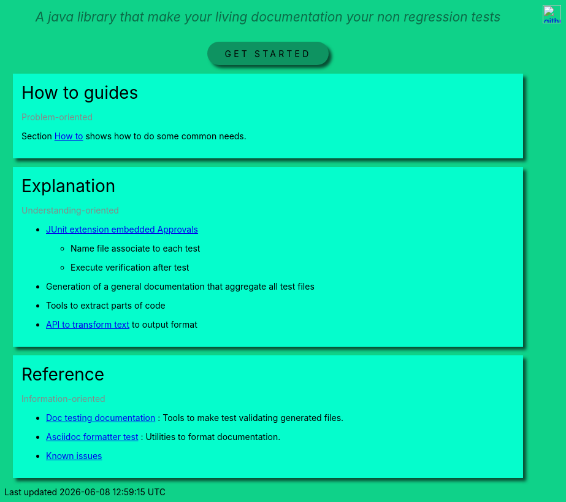 ifndef::ROOT_PATH[]
:ROOT_PATH: .
endif::[]
ifdef::is-html-doc[]
:imagedir: .
endif::[]
ifndef::is-html-doc[]
:imagedir: {ROOT_PATH}/../resources
endif::[]

++++
<style>
.icon-header .imageblock {
    display: inline-block;
    margin-left: 5px;
}
.icon-header {
    display: flex;
    justify-content: flex-end;

    position: absolute;
ifdef::is-html-doc[]
    top: -4.5em;
endif::[]
ifndef::is-html-doc[]
    top: 1.5em;
endif::[]
    right: 2em;
}
</style>
++++

[icon-header]
--
image::{imagedir}/github.svg[link={github-repo}, width=30px]
//image::{imagedir}/github.svg[link={github-repo}, width=30px]
--

[.intro]
--
A java library that make your living documentation your non regression tests
--

[.button_link]
link:{ROOT_PATH}/{TUTORIAL_HTML}[GET STARTED]

.How to guides
[.section]
--
[.subtitle]
Problem-oriented

Section link:{ROOT_PATH}/{HOW_TO_HTML}[How to]
shows how to do some common needs.
--

.Explanation
[.section]
--
[.subtitle]
Understanding-oriented

* link:{ROOT_PATH}/{APPROVAL_EXTENSION_HTML}[JUnit extension embedded Approvals]

** Name file associate to each test
** Execute verification after test
* Generation of a general documentation that aggregate all test files
* Tools to extract parts of code
* link:{ROOT_PATH}/{ASCIIDOC_FORMATTER_HTML}[API to transform text]
to output format
--

.Reference
[.section]
--
[.subtitle]
Information-oriented

* link:{ROOT_PATH}/{DOC_TESTING_DOCUMENTATION_HTML}[Doc testing documentation]
: Tools to make test validating generated files.
* link:{ROOT_PATH}/{ASCIIDOC_FORMATTER_HTML}[Asciidoc formatter test]
: Utilities to format documentation.
* link:{ROOT_PATH}/{KNOWN_ISSUES_HTML}[Known issues]
--

++++
<style>

.section {
    margin: 1em;
    padding: 1em;
    background-color: #05fdCC;
    box-shadow: 5px 5px 5px #084f34;
}
.section .title {
    font-size: 2em;
}
.section .subtitle {
    color: #888888;
}

.intro {
    text-align: center;
    margin-top: 2em;
    margin-bottom: 2em;
}
.intro p {
    font-size: 1.5em;
    font-style: italic;
    color: #0c6a47;
}

body {
    background: #0fd289;
}

ifdef::is-html-doc[]
#header > h1:only-child
endif::[]
ifndef::is-html-doc[]
#content > h1:first-child:not([class]) /* In Intellij viewer */
endif::[]
{
    border-bottom-width: 0px;

    font-size: 2.5em;
    font-weight: bold;
    text-align: center;
}

.button_link p {
    text-align: center;
    letter-spacing: 0.3em;
}

.button_link a {
    padding: 0.75em 2em;
    border-radius: 2em;
    display: inline-block;
    color: #000;
    background-color: #0e9361;
    box-sizing: border-box;
    box-shadow: 5px 5px 5px #084f34;
    text-decoration: none;
}
</style>
++++